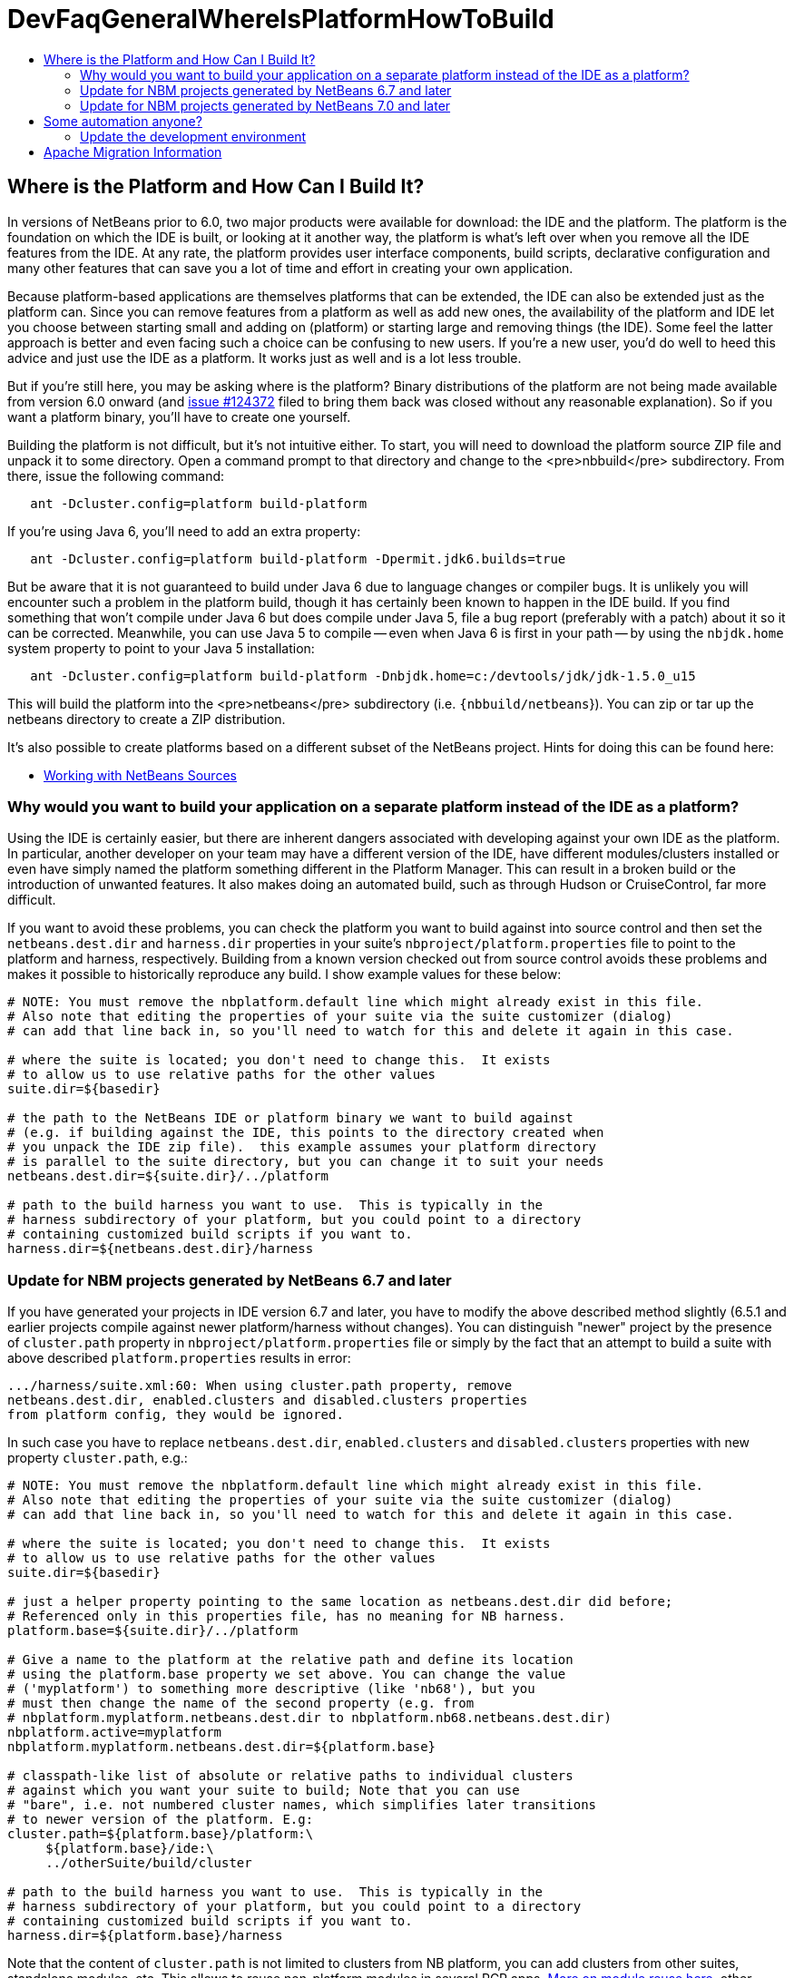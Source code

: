 // 
//     Licensed to the Apache Software Foundation (ASF) under one
//     or more contributor license agreements.  See the NOTICE file
//     distributed with this work for additional information
//     regarding copyright ownership.  The ASF licenses this file
//     to you under the Apache License, Version 2.0 (the
//     "License"); you may not use this file except in compliance
//     with the License.  You may obtain a copy of the License at
// 
//       http://www.apache.org/licenses/LICENSE-2.0
// 
//     Unless required by applicable law or agreed to in writing,
//     software distributed under the License is distributed on an
//     "AS IS" BASIS, WITHOUT WARRANTIES OR CONDITIONS OF ANY
//     KIND, either express or implied.  See the License for the
//     specific language governing permissions and limitations
//     under the License.
//

= DevFaqGeneralWhereIsPlatformHowToBuild
:jbake-type: wiki
:jbake-tags: wiki, devfaq, needsreview
:jbake-status: published
:keywords: Apache NetBeans wiki DevFaqGeneralWhereIsPlatformHowToBuild
:description: Apache NetBeans wiki DevFaqGeneralWhereIsPlatformHowToBuild
:toc: left
:toc-title:
:syntax: true

== Where is the Platform and How Can I Build It?

In versions of NetBeans prior to 6.0, two major products were available for download: the IDE and the platform.  The platform is the foundation on which the IDE is built, or looking at it another way, the platform is what's left over when you remove all the IDE features from the IDE.  At any rate, the platform provides user interface components, build scripts, declarative configuration and many other features that can save you a lot of time and effort in creating your own application.

Because platform-based applications are themselves platforms that can be extended, the IDE can also be extended just as the platform can.  Since you can remove features from a platform as well as add new ones, the availability of the platform and IDE let you choose between starting small and adding on (platform) or starting large and removing things (the IDE).  Some feel the latter approach is better and even facing such a choice can be confusing to new users.  If you're a new user, you'd do well to heed this advice and just use the IDE as a platform.  It works just as well and is a lot less trouble.

But if you're still here, you may be asking where is the platform?  Binary distributions of the platform are not being made available from version 6.0 onward (and link:http://www.netbeans.org/issues/show_bug.cgi?id=124372[issue #124372] filed to bring them back was closed without any reasonable explanation).  So if you want a platform binary, you'll have to create one yourself.

Building the platform is not difficult, but it's not intuitive either.  To start, you will need to download the  platform source ZIP file and unpack it to some directory.  Open a command prompt to that directory and change  to the <pre>nbbuild</pre> subdirectory.  From there, issue the following command:

[source,java]
----


   ant -Dcluster.config=platform build-platform

----

If you're using Java 6, you'll need to add an extra property:

[source,java]
----


   ant -Dcluster.config=platform build-platform -Dpermit.jdk6.builds=true 

----

But be aware that it is not guaranteed to build under Java 6 due to language changes or compiler bugs.  It is unlikely you will encounter such a problem in the platform build, though it has certainly been known to happen in the IDE build.  If you find something that won't compile under Java 6 but does compile under Java 5, file a bug report (preferably with a patch) about it so it can be corrected.  Meanwhile, you can use Java 5 to compile -- even when Java 6 is first in your path -- by using the `nbjdk.home` system property to point to your Java 5 installation:

[source,java]
----

   ant -Dcluster.config=platform build-platform -Dnbjdk.home=c:/devtools/jdk/jdk-1.5.0_u15
----

This will build the platform into the <pre>netbeans</pre> subdirectory (i.e. `{nbbuild/netbeans`}).  You can zip or tar up the netbeans directory to create a ZIP distribution.

It's also possible to create platforms based on a different subset of the NetBeans project.  Hints for doing this can be found here:

* link:WorkingWithNetBeansSources.asciidoc[Working with NetBeans Sources]

=== Why would you want to build your application on a separate platform instead of the IDE as a platform?

Using the IDE is certainly easier, but there are inherent dangers associated with developing against your own IDE as the platform. In particular, another developer on your team may have a different version of the IDE, have different modules/clusters installed or even have simply named the platform something different in the Platform Manager.  This can result in a broken build or the introduction of unwanted features.  It also makes doing an automated build, such as through Hudson or CruiseControl, far more difficult.

If you want to avoid these problems, you can check the platform you want to build against into source control and then set the `netbeans.dest.dir` and `harness.dir` properties in your suite's `nbproject/platform.properties` file to point to the platform and harness, respectively.  Building from a known version checked out from source control avoids these problems and makes it possible to historically reproduce any build.  I show example values for these below:

[source,java]
----


# NOTE: You must remove the nbplatform.default line which might already exist in this file.
# Also note that editing the properties of your suite via the suite customizer (dialog)
# can add that line back in, so you'll need to watch for this and delete it again in this case.

# where the suite is located; you don't need to change this.  It exists 
# to allow us to use relative paths for the other values
suite.dir=${basedir}

# the path to the NetBeans IDE or platform binary we want to build against 
# (e.g. if building against the IDE, this points to the directory created when 
# you unpack the IDE zip file).  this example assumes your platform directory 
# is parallel to the suite directory, but you can change it to suit your needs
netbeans.dest.dir=${suite.dir}/../platform

# path to the build harness you want to use.  This is typically in the 
# harness subdirectory of your platform, but you could point to a directory
# containing customized build scripts if you want to.
harness.dir=${netbeans.dest.dir}/harness

----

=== Update for NBM projects generated by NetBeans 6.7 and later

If you have generated your projects in IDE version 6.7 and later, you have to modify the above described method slightly (6.5.1 and earlier projects compile against newer platform/harness without changes). You can distinguish "newer" project by the presence of `cluster.path` property in `nbproject/platform.properties` file or simply by the fact that an attempt to build a suite with above described `platform.properties` results in error:

[source,java]
----

.../harness/suite.xml:60: When using cluster.path property, remove
netbeans.dest.dir, enabled.clusters and disabled.clusters properties
from platform config, they would be ignored.
----

In such case you have to replace `netbeans.dest.dir`, `enabled.clusters` and `disabled.clusters` properties with new property `cluster.path`, e.g.:

[source,java]
----


# NOTE: You must remove the nbplatform.default line which might already exist in this file.
# Also note that editing the properties of your suite via the suite customizer (dialog)
# can add that line back in, so you'll need to watch for this and delete it again in this case.

# where the suite is located; you don't need to change this.  It exists 
# to allow us to use relative paths for the other values
suite.dir=${basedir}

# just a helper property pointing to the same location as netbeans.dest.dir did before;
# Referenced only in this properties file, has no meaning for NB harness.
platform.base=${suite.dir}/../platform

# Give a name to the platform at the relative path and define its location
# using the platform.base property we set above. You can change the value  
# ('myplatform') to something more descriptive (like 'nb68'), but you
# must then change the name of the second property (e.g. from 
# nbplatform.myplatform.netbeans.dest.dir to nbplatform.nb68.netbeans.dest.dir)
nbplatform.active=myplatform
nbplatform.myplatform.netbeans.dest.dir=${platform.base}

# classpath-like list of absolute or relative paths to individual clusters 
# against which you want your suite to build; Note that you can use 
# "bare", i.e. not numbered cluster names, which simplifies later transitions
# to newer version of the platform. E.g:
cluster.path=${platform.base}/platform:\
     ${platform.base}/ide:\
     ../otherSuite/build/cluster

# path to the build harness you want to use.  This is typically in the 
# harness subdirectory of your platform, but you could point to a directory
# containing customized build scripts if you want to.
harness.dir=${platform.base}/harness

----

Note that the content of `cluster.path` is not limited to clusters from NB platform, you can add clusters from other suites, standalone modules, etc. This allows to reuse non-platform modules in several RCP apps. link:DevFaqHowToReuseModules.asciidoc[More on module reuse here], other details about setting up `cluster.path` can be found in `harness/README`.

=== Update for NBM projects generated by NetBeans 7.0 and later

Now the the platform can get downloaded automatically with some minor tweaks! This is great for usage in Continuous Integration servers like Hudson/Jenkins.

See link:DevFaqAutomaticPlatformDownload.asciidoc[here] for more details.

== Some automation anyone?

The above process is basically manual so here are some stuff I developed to automate the process:

=== Update the development environment

The following allows to update the development environment mentioned above that should be part of version control. (i.e. to make it work from Hudson for example)

* Add a xml file in the suite's root (referred as preparation.xml from now on)

Hare are its contents:

[source,xml]
----

<?xml version="1.0" encoding="UTF-8"?>
<project name="XXX-Preparation" basedir=".">
    <description>Prepares the environment to build the module suite XXX.</description>
    <!--Don't modify this file unless you know what you are doing-->
    <property name="ant-contrib-filename" value="ant-contrib-1.0b3.jar"/>
    <property file="nbproject/project.properties"/>
    <property file="nbproject/platform.properties"/>
    
    <target name="update-platform" depends="init-netbeans">
        <for list="${cluster.path}" delimiter=":" param="cur" trim="true">
            <sequential>
                <add-core-module module="@{cur}"/>
            </sequential>
        </for>
    </target>

    <target name="unzip-compilation-env" depends="init-netbeans, init-hudson">
        <!--Hudson needs to run this task first as it gets the core modules as zip from version control-->
        <for list="${cluster.path}" delimiter=":" param="cur" trim="true">
            <sequential>
                <expand-module module="@{cur}"/>
            </sequential>
        </for>
    </target>

    <target name="update-env" depends="init-netbeans, init-hudson" description="Update the Netbeans core modules used to compile/run OIT">
        <!--Make sure that any recently added module using the IDE is also included.
        Fix it to the proper format.-->
        <mkdir dir="../netbeans/"/>
        <propertyregex property="cluster.path"
               input="${cluster.path}"
               regexp="nbplatform.active.dir"
               replace="platform.base"
               global="true"
               override="true"/>
        <replaceregexp file="nbproject/platform.properties"
                       match="nbplatform.active.dir"
                       replace="platform.base"
                       byline="true"
                       flags="g,s"/>
        <pathconvert pathsep="\;" property="folders_temp">
            <dirset dir="../netbeans/">
                <include name="*/**"/>
                <!--ignore svn and cvs files-->
                <include name="**/.svn"/>
                <include name="**/.svn/**"/>
                <include name="**/CVS"/>
                <include name="**/CVS/**"/>
                <!--Exclude the nb-plugins folder-->
                <exclude name="nb-plugins/**"/>
                <!--Exclude the root folder-->
                <exclude name="../netbeans"/>
            </dirset>
        </pathconvert>
        <antcall target="update-platform"/>
        <antcall target="unzip-compilation-env"/>
    </target>

    <macrodef name="expand-module">
        <attribute name="module"/>
        <sequential>
            <delete dir="@{module}"/>
            <unzip src="@{module}.zip" dest="@{module}"/>
        </sequential>
    </macrodef>

    <macrodef name="add-core-module">
        <attribute name="module"/>
        <sequential>
            <if>
                <equals arg1="@{module}" arg2="../netbeans/nb-plugins"/>
                <then>
                    <echo>Adding custom module @{module}</echo>
                    <available file="@{module}" type="dir" property="customdir.exists"/>
                    <if>
                        <equals arg1="${customdir.exists}" arg2="true"/>
                        <then>
                            <zip destfile="@{module}.zip" basedir="@{module}" update="true"/>
                        </then>
                    </if>
                </then>
                <else>
                    <length string="@{module}" property="@{module}.length.module" />
                    <substring text="@{module}" start="12" end="${@{module}.length.module}" property="new.module"/>
                    <echo>Adding netbeans core module ${new.module}</echo>
                    <mkdir dir="../netbeans/${new.module}/"/>
                    <delete file="../netbeans/${new.module}.zip"/>
                    <delete includeemptydirs="true">
                        <fileset dir="../netbeans/${new.module}/" includes="**/.*" defaultexcludes="false"/>
                    </delete>
                    <zip destfile="../netbeans/${new.module}.zip" basedir="${netbeans.home}\..\${new.module}" update="true"/>
                </else>
            </if>
        </sequential>
    </macrodef>
    
    <scriptdef name="substring" language="javascript">
        <attribute name="text" />
        <attribute name="start" />
        <attribute name="end" />
        <attribute name="property" />
     <![CDATA[
       var text = attributes.get("text");
       var start = attributes.get("start");
       var end = attributes.get("end") || text.length;
       project.setProperty(attributes.get("property"), text.substring(start, end));
     ]]>
    </scriptdef>

    <target name="check-env" depends="getAntContribJar">
        <condition property="isNetbeans">
            <not>
                <isset property="Hudson"/>
            </not>
        </condition>
    </target>

    <target name="getAntContribJar">
        <fileset id="ant-contrib-jar" dir="${suite.dir}/tools">
            <include name="ant-contrib-*.jar" />
        </fileset>
        <pathconvert property="ant-contrib-jar" refid="ant-contrib-jar" pathsep="," />
        <basename property="ant-contrib-filename" file="${ant-contrib-jar}"/>
    </target>

    <target name="init-netbeans" depends="check-env" if="isNetbeans">
        <echo>Configuring ant-contrib for Netbeans use...</echo>
        <property name="ant-contrib-loc" value="${suite.dir}/tools/${ant-contrib-filename}"/>
        <available file="${ant-contrib-loc}" property="ant-contrib.present"/>
        <fail unless="ant-contrib.present" message="The ant-contrib jar doesn't exist at: ${ant-contrib-loc}, can't build. Check your settings!" />
        <!--We are in not Hudson-->
        <taskdef resource="net/sf/antcontrib/antcontrib.properties">
            <classpath>
                <pathelement location="${ant-contrib-loc}"/>
            </classpath>
        </taskdef>
    </target>

    <target name="init-hudson" depends="check-env" unless="isNetbeans">
        <echo>Configuring ant-contrib for Hudson use...</echo>
        <!--Import Hudson environment variables-->
        <property environment="env"/>
        <property name="ant-contrib-loc" value="${env.ANT_HOME}/lib/${ant-contrib-filename}"/>
        <available file="${ant-contrib-loc}" property="ant-contrib.present"/>
        <fail unless="ant-contrib.present" message="The ant-contrib jar doesn't exist at: ${ant-contrib-loc}, can't build. Check your settings!" />
        <!--Define it. For some reason the approach in init-netbeans doesn't work in Hudson.-->
        <taskdef name="for" classname="net.sf.antcontrib.logic.ForTask">
            <classpath>
                <pathelement location="${ant-contrib-loc}"/>
            </classpath>
        </taskdef>
        <taskdef name="propertyregex" classname="net.sf.antcontrib.property.RegexTask">
            <classpath>
                <pathelement location="${ant-contrib-loc}"/>
            </classpath>
        </taskdef>
        <taskdef name="if" classname="net.sf.antcontrib.logic.IfTask">
            <classpath>
                <pathelement location="${ant-contrib-loc}"/>
            </classpath>
        </taskdef>
        <taskdef name="math" classname="net.sf.antcontrib.math.MathTask">
            <classpath>
                <pathelement location="${ant-contrib-loc}"/>
            </classpath>
        </taskdef>
        <taskdef name="var" classname="net.sf.antcontrib.property.Variable">
            <classpath>
                <pathelement location="${ant-contrib-loc}"/>
            </classpath>
        </taskdef>
    </target>
</project>
----

Here's a sumary of the targets and what they do:

* *init-netbeans/init-hudson*: Configures the ant-contrib lib used in other tasks. For some reason Hudson doesn't work with the init-netbeans approach.
* *getAntContribJar*: Looks in the suite's tools folder for the ant-contrib jar file. This file name is then used by other tasks
* *check-env*: Basically to decide if we're in Netbeans or in Hudson. While in Hudson just pass the -DHudson=true parameter to the ant job. Having this variable set (not the value) tells this task that we are in Hudson.
* *update-env*: The task to call. This one updates the cluster.path values in nbproject/platform.properties to set it up as mentioned in this FAQ. Why you might ask? This just takes care of updating any later addition of a module via using Netbeans and converts it to the format discussed in this FAQ. Basically no need to manually modify the nbproject/platform.properties file after the initial change!
* *update-platform*: This will grab the current's IDE modules defined in cluster.path and zip them in a netbeans folder parallel to the suite's root folder. No need to do it manually!
* *unzip-compilation-env*: this unzips the zips created in the above task to their proper place.

Keep in mind that after making the changes proposed earlier in this FAQ the project won't work (i.e. build, run, etc) if the environment is not set.

That's the reason of doing all this in another xml file. Attempting any of this from the suite's build file won't work since you are messing with the platform files it is working from.

*Notes:* 

* Make sure to have an ant-contrib file in <suite's root>/tools folder for the above to work.
* Current release of ant-contrib has an error. To fix it unpack the jar and add this entry to the net/sf/antcontrib/antcontrib.properties file in the Logic tasks section:
[source,java]
----

for=net.sf.antcontrib.logic.ForTask
----

 

See also: 

* link:DevFaqSignNbm.asciidoc[Can I sign NBMs I create?] for tasks to sign all your nbm files
* link:DevFaqCustomizeBuild.asciidoc[How can I customize the build process?] To add any custom task you might have to the build process.

== Apache Migration Information

The content in this page was kindly donated by Oracle Corp. to the
Apache Software Foundation.

This page was exported from link:http://wiki.netbeans.org/DevFaqGeneralWhereIsPlatformHowToBuild[http://wiki.netbeans.org/DevFaqGeneralWhereIsPlatformHowToBuild] , 
that was last modified by NetBeans user Skygo 
on 2013-12-16T19:29:10Z.


*NOTE:* This document was automatically converted to the AsciiDoc format on 2018-02-07, and needs to be reviewed.
